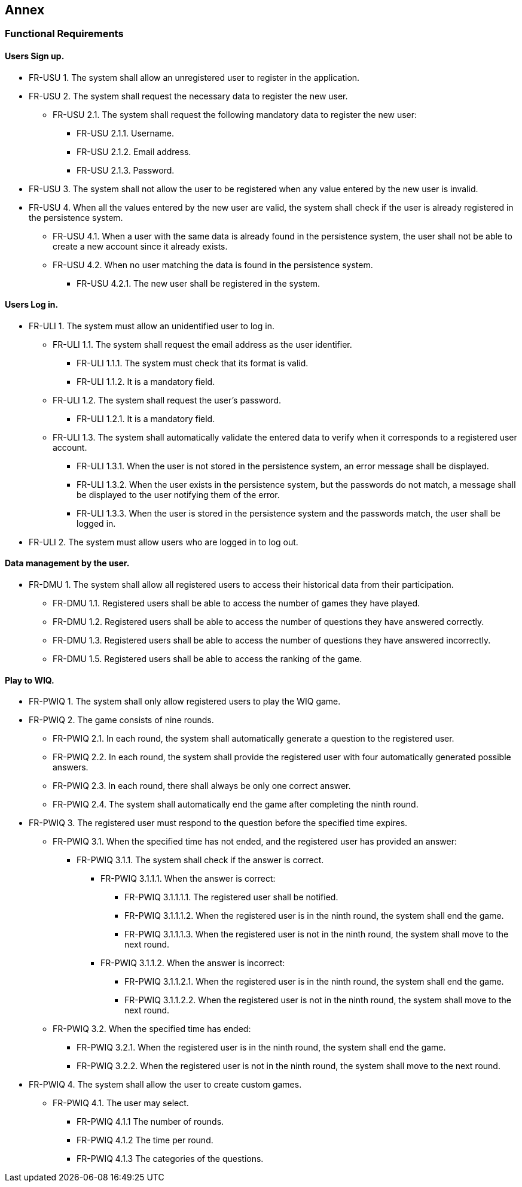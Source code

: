 ifndef::imagesdir[:imagesdir: ../images]

[[section-annex]]
== Annex
=== Functional Requirements
==== Users Sign up.
[none or no-bullet]
* FR-USU 1. The system shall allow an unregistered user to register in the application.
* FR-USU 2. The system shall request the necessary data to register the new user.
[none or no-bullet]
** FR-USU 2.1. The system shall request the following mandatory data to register the new user:
[none or no-bullet]
*** FR-USU 2.1.1. Username.
*** FR-USU 2.1.2. Email address.
*** FR-USU 2.1.3. Password.
* FR-USU 3. The system shall not allow the user to be registered when any value entered by the new user is invalid.
* FR-USU 4. When all the values entered by the new user are valid, the system shall check if the user is already registered in the persistence system.
[none or no-bullet]
** FR-USU 4.1. When a user with the same data is already found in the persistence system, the user shall not be able to create a new account since it already exists.
** FR-USU 4.2. When no user matching the data is found in the persistence system.
[none or no-bullet]
*** FR-USU 4.2.1. The new user shall be registered in the system.

==== Users Log in.
[none or no-bullet]
* FR-ULI 1. The system must allow an unidentified user to log in.
[none or no-bullet]
** FR-ULI 1.1. The system shall request the email address as the user identifier.
[none or no-bullet]
*** FR-ULI 1.1.1. The system must check that its format is valid.
*** FR-ULI 1.1.2. It is a mandatory field.
** FR-ULI 1.2. The system shall request the user's password.
[none or no-bullet]
*** FR-ULI 1.2.1. It is a mandatory field.
** FR-ULI 1.3. The system shall automatically validate the entered data to verify when it corresponds to a registered user account.
[none or no-bullet]
*** FR-ULI 1.3.1. When the user is not stored in the persistence system, an error message shall be displayed.
*** FR-ULI 1.3.2. When the user exists in the persistence system, but the passwords do not match, a message shall be displayed to the user notifying them of the error.
*** FR-ULI 1.3.3. When the user is stored in the persistence system and the passwords match, the user shall be logged in.
* FR-ULI 2. The system must allow users who are logged in to log out.

==== Data management by the user.
[none or no-bullet]
* FR-DMU 1. The system shall allow all registered users to access their historical data from their participation.
[none or no-bullet]
** FR-DMU 1.1. Registered users shall be able to access the number of games they have played.
** FR-DMU 1.2. Registered users shall be able to access the number of questions they have answered correctly.
** FR-DMU 1.3. Registered users shall be able to access the number of questions they have answered incorrectly.
** FR-DMU 1.5. Registered users shall be able to access the ranking of the game.

==== Play to WIQ.
[none or no-bullet]
* FR-PWIQ 1. The system shall only allow registered users to play the WIQ game.
* FR-PWIQ 2. The game consists of nine rounds.
[none or no-bullet]
** FR-PWIQ 2.1. In each round, the system shall automatically generate a question to the registered user.
** FR-PWIQ 2.2. In each round, the system shall provide the registered user with four automatically generated possible answers.
** FR-PWIQ 2.3. In each round, there shall always be only one correct answer.
** FR-PWIQ 2.4. The system shall automatically end the game after completing the ninth round.
* FR-PWIQ 3. The registered user must respond to the question before the specified time expires.
[none or no-bullet]
** FR-PWIQ 3.1. When the specified time has not ended, and the registered user has provided an answer:
[none or no-bullet]
*** FR-PWIQ 3.1.1. The system shall check if the answer is correct.
[none or no-bullet]
**** FR-PWIQ 3.1.1.1. When the answer is correct:
[none or no-bullet]
***** FR-PWIQ 3.1.1.1.1. The registered user shall be notified.
***** FR-PWIQ 3.1.1.1.2. When the registered user is in the ninth round, the system shall end the game.
***** FR-PWIQ 3.1.1.1.3. When the registered user is not in the ninth round, the system shall move to the next round.
**** FR-PWIQ 3.1.1.2. When the answer is incorrect:
[none or no-bullet]
***** FR-PWIQ 3.1.1.2.1. When the registered user is in the ninth round, the system shall end the game.
***** FR-PWIQ 3.1.1.2.2. When the registered user is not in the ninth round, the system shall move to the next round.
** FR-PWIQ 3.2. When the specified time has ended:
[none or no-bullet]
*** FR-PWIQ 3.2.1. When the registered user is in the ninth round, the system shall end the game.
*** FR-PWIQ 3.2.2. When the registered user is not in the ninth round, the system shall move to the next round.
[none or no-bullet]
* FR-PWIQ 4. The system shall allow the user to create custom games.
[none or no-bullet]
** FR-PWIQ 4.1. The user may select.
[none or no-bullet]
*** FR-PWIQ 4.1.1 The number of rounds.
*** FR-PWIQ 4.1.2 The time per round.
*** FR-PWIQ 4.1.3 The categories of the questions.
